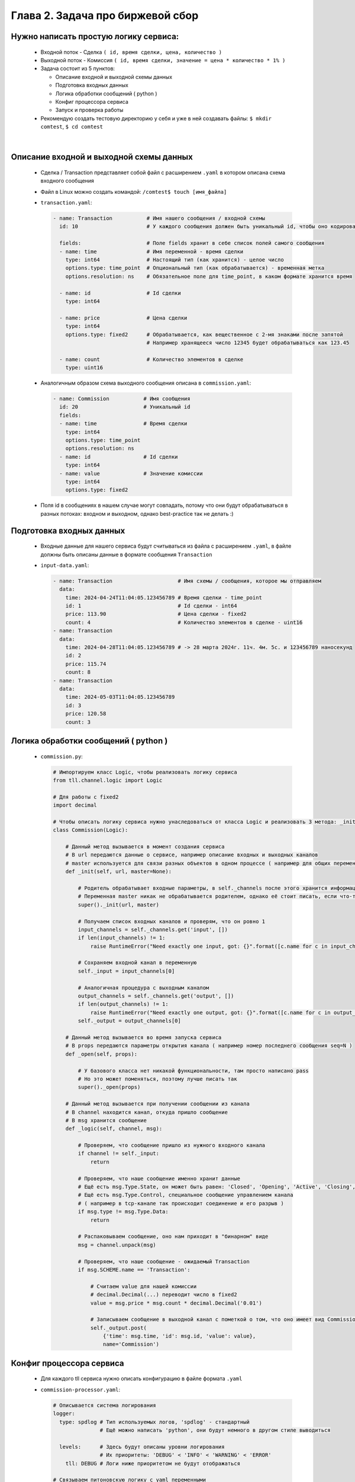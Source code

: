 Глава 2. Задача про биржевой сбор
---------------------------------

Нужно написать простую логику сервиса:
^^^^^^^^^^^^^^^^^^^^^^^^^^^^^^^^^^^^^^

  - Входной поток - Сделка ``( id, время сделки, цена, количество )``
  - Выходной поток - Комиссия ``( id, время сделки, значение = цена * количество * 1% )``
  - Задача состоит из 5 пунктов:

    - Описание входной и выходной схемы данных
    - Подготовка входных данных
    - Логика обработки сообщений ( python )
    - Конфиг процессора сервиса
    - Запуск и проверка работы
  - Рекомендую создать тестовую директорию у себя и уже в ней создавать файлы: ``$ mkdir comtest``, ``$ cd comtest``


|


Описание входной и выходной схемы данных
^^^^^^^^^^^^^^^^^^^^^^^^^^^^^^^^^^^^^^^^

  - Сделка / Transaction представляет собой файл с расширением ``.yaml`` в котором описана схема входного сообщения 
  - Файл в Linux можно создать командой: ``/comtest$ touch [имя_файла]``
  - ``transaction.yaml``:

    .. code:: yaml

          - name: Transaction           # Имя нашего сообщения / входной схемы
            id: 10                      # У каждого сообщения должен быть уникальный id, чтобы оно кодировалось 

            fields:                     # Поле fields хранит в себе список полей самого сообщения
            - name: time                # Имя переменной - время сделки
              type: int64               # Настоящий тип (как хранится) - целое число
              options.type: time_point  # Опциональный тип (как обрабатывается) - временная метка 
              options.resolution: ns    # Обязательное поле для time_point, в каком формате хранится время

            - name: id                  # Id сделки
              type: int64             

            - name: price               # Цена сделки
              type: int64
              options.type: fixed2      # Обрабатывается, как вещественное с 2-мя знаками после запятой
                                        # Например хранящееся число 12345 будет обрабатываться как 123.45

            - name: count               # Количество элементов в сделке
              type: uint16

  - Аналогичным образом схема выходного сообщения описана в ``commission.yaml``:

    .. code:: yaml

          - name: Commission           # Имя сообщения   
            id: 20                     # Уникальный id 
            fields:
            - name: time               # Время сделки
              type: int64
              options.type: time_point 
              options.resolution: ns
            - name: id                 # Id сделки
              type: int64
            - name: value              # Значение комиссии
              type: int64
              options.type: fixed2
  - Поля id в сообщениях в нашем случае могут совпадать, потому что они будут обрабатываться в разных потоках: входном и выходном, однако best-practice так не делать :)


Подготовка входных данных
^^^^^^^^^^^^^^^^^^^^^^^^^

  - Входные данные для нашего сервиса будут считываться из файла с расширением ``.yaml``, в файле должны быть описаны данные в формате сообщения ``Transaction``
  - ``input-data.yaml``:

    .. code:: yaml

          - name: Transaction                     # Имя схемы / сообщения, которое мы отправляем
            data:
              time: 2024-04-24T11:04:05.123456789 # Время сделки - time_point
              id: 1                               # Id сделки - int64
              price: 113.90                       # Цена сделки - fixed2
              count: 4                            # Количество элементов в сделке - uint16
          - name: Transaction
            data:
              time: 2024-04-28T11:04:05.123456789 # -> 28 марта 2024г. 11ч. 4м. 5с. и 123456789 наносекунд
              id: 2
              price: 115.74
              count: 8
          - name: Transaction
            data:
              time: 2024-05-03T11:04:05.123456789
              id: 3
              price: 120.58
              count: 3


Логика обработки сообщений ( python )
^^^^^^^^^^^^^^^^^^^^^^^^^^^^^^^^^^^^^

  - ``commission.py``:

    .. code:: python

          # Импортируем класс Logic, чтобы реализовать логику сервиса
          from tll.channel.logic import Logic 

          # Для работы с fixed2
          import decimal 

          # Чтобы описать логику сервиса нужно унаследоваться от класса Logic и реализовать 3 метода: _init, _open, _logic
          class Commission(Logic): 
          
              # Данный метод вызывается в момент создания сервиса
              # В url передаются данные о сервисе, например описание входных и выходных каналов
              # master используется для связи разных объектов в одном процессе ( например для общих переменных )
              def _init(self, url, master=None):
          
                  # Родитель обрабатывает входные параметры, в self._channels после этого хранится информация о входных/выходных каналах
                  # Переменная master никак не обрабатывается родителем, однако её стоит писать, если что-то поменяется в будущем
                  super()._init(url, master)  
                  
                  # Получаем список входных каналов и проверям, что он ровно 1
                  input_channels = self._channels.get('input', [])
                  if len(input_channels) != 1:
                      raise RuntimeError("Need exactly one input, got: {}".format([c.name for c in input_channels]))
                  
                  # Сохраняем входной канал в переменную
                  self._input = input_channels[0]
          
                  # Аналогичная процедура с выходным каналом
                  output_channels = self._channels.get('output', [])
                  if len(output_channels) != 1:
                      raise RuntimeError("Need exactly one output, got: {}".format([c.name for c in output_channels]))
                  self._output = output_channels[0]
          
              # Данный метод вызывается во время запуска сервиса
              # В props передаются параметры открытия канала ( например номер последнего сообщения seq=N )
              def _open(self, props):
            
                  # У базового класса нет никакой функциональности, там просто написано pass
                  # Но это может поменяться, поэтому лучше писать так
                  super()._open(props)
          
              # Данный метод вызывается при получении сообщении из канала
              # В channel находится канал, откуда пришло сообщение
              # В msg хранится сообщение
              def _logic(self, channel, msg):
          
                  # Проверяем, что сообщение пришло из нужного входного канала
                  if channel != self._input:
                      return
                  
                  # Проверяем, что наше сообщение именно хранит данные
                  # Ещё есть msg.Type.State, он может быть равен: 'Closed', 'Opening', 'Active', 'Closing', 'Error', 'Destroy'
                  # Ещё есть msg.Type.Control, специальное сообщение управлением канала 
                  # ( например в tcp-канале так происходит соединение и его разрыв )
                  if msg.type != msg.Type.Data:
                      return
                  
                  # Распаковываем сообщение, оно нам приходит в "бинарном" виде
                  msg = channel.unpack(msg)
          
                  # Проверяем, что наше сообщение - ожидаемый Transaction
                  if msg.SCHEME.name == 'Transaction':
          
                      # Считаем value для нашей комиссии
                      # decimal.Decimal(...) переводит число в fixed2
                      value = msg.price * msg.count * decimal.Decimal('0.01')
          
                      # Записываем сообщение в выходной канал с пометкой о том, что оно имеет вид Commission
                      self._output.post(
                          {'time': msg.time, 'id': msg.id, 'value': value}, 
                          name='Commission')
          
Конфиг процессора сервиса
^^^^^^^^^^^^^^^^^^^^^^^^^

  - Для каждого tll сервиса нужно описать конфигурацию в файле формата ``.yaml``
  - ``commission-processor.yaml``:

    .. code:: yaml

        # Описывается система логирования
        logger:
          type: spdlog # Тип используемых логов, 'spdlog' - стандартный
                       # Ещё можно написать 'python', они будут немного в другом стиле выводиться

          levels:      # Здесь будут описаны уровни логирования
                       # Их приоритеты: 'DEBUG' < 'INFO' < 'WARNING' < 'ERROR'
            tll: DEBUG # Логи ниже приоритетом не будут отображаться

        # Связываем питоновскую логику с yaml переменными
        processor.alias:
          commission: python://;python=./commission:Commission # Объявляем переменную commission
                                                               # Связываем её с классом Commission из файла commission

        # Здесь объявляются используемые объекты: входные/выходные потоки и логика
        processor.objects:
          input-channel:                      # Входной поток

            init:                             # Описываем атрибуты потока
              tll.proto: yaml                 # Данные приходят из .yaml файла
              tll.host: input-data.yaml       # Файл находится по этому адресу
              scheme: yaml://transaction.yaml # Схема входных данных (Transaction) - yaml://[имя_файла_со_схемой]
              autoseq: true                   # Каждое сообщение имеет атрибут 'seq', который мы автоматически инкрементируем
              dump: yes                       # Выводить в логи информацию о каждом сообщении, которое отправляет поток
                                              # yes - вывод метаданных и содержимого сообщения (в читаемом виде согласно scheme)

            depends: logic                    # Объекты собираются в порядке объявления, однако запускаются согласно зависимостям
                                              # Входной поток нельзя запускать, пока не запустится логика программы
                                              # Поэтому мы сообщаем это в конфиге

          output-channel:                     # Выходной поток
            init:
              tll.proto: file                 # Писать будем в простой файл
              tll.host: output.dat            # Название файла, куда запишем данные
              dir: w                          # Сообщаем, что нужно открывать файл на запись
              scheme: yaml://commission.yaml  # Записываем мы сообщение в формате Commission
              autoseq: true                   # Для записи это обязательный параметр, потому что output.txt будет проверять 'seq'
                                              # Если у нового сообщения 'seq' <= чем у последнего в файле, то будет ошибка
              dump: scheme

          logic:                              # Логика нашего сервиса
            url: commission://                # Используется processor.alias, объявленный выше
            channels:                         # Здесь описываются каналы, которые мы используем в .py файле
              input: input-channel            # Входные каналы
              output: output-channel          # Выходные каналы
            depends: output-channel           # Логика не может запуститься и начать писать в выходной канал, пока он не открыт

Запуск и проверка работы
^^^^^^^^^^^^^^^^^^^^^^^^

  - Нужные файлы собраны, осталось всё проверить, для этого запускаем команду ``/comtest$ tll-pyprocessor commission-processor.yaml``
  - Входной поток будет бесконечно считывать входные данные, в логах можно будет увидеть сообщения вида:

    .. code:: 

        2024-08-28 23:12:41.829 INFO tll.channel.input-channel: Recv message: type: Data, msgid: 10, name: Transaction, seq: 0, size: 26
          time: 2024-04-24T11:04:05.123456789
          id: 1
          price: 113.90
          count: 4

        2024-08-28 23:12:41.829 INFO tll.channel.output-channel: Post message: type: Data, msgid: 20, name: Commission, seq: 0, size: 24
          time: 2024-04-24T11:04:05.123456789
          id: 1
          value: 4.56

        ...

        2024-08-28 23:12:41.830 INFO tll.channel.input-channel: All messages processed. Closing

  - Программа будет работать бесконечно можно остановить её нажав ``^C``
  - У нас появился файл ``output.dat``, в котором хранятся выходные сообщения (в нём находятся повторяющиеся 3 сообщения, так как у нас было 3 входных объекта)
  - Посмотрим на первые 3 сообщения: ``/comtest$ tll-read output.dat -s 0:2``
  
    .. code:: 

          - seq: 0
            name: Commission
            data:
                time: '2024-04-24T11:04:05.123456789Z'
                id: 1
                value: '4.56'
            - seq: 1
            name: Commission
            data:
                time: '2024-04-28T11:04:05.123456789Z'
                id: 2
                value: '9.26'
            - seq: 2
            name: Commission
            data:
                time: '2024-05-03T11:04:05.123456789Z'
                id: 3
                value: '3.62'
  - Всё верно:
    
    - ``113.90 * 4 * 0.01 = 4.556 -> 4.56``
    - ``115.74 * 8 * 0.01 = 9.2592 -> 9.26``
    - ``120.58 * 3 * 0.01 = 3.6174 -> 3.62``
  
  - Если посмотреть на следующие 3 сообщения ``/comtest$ tll-read output.dat -s 3:5``, то они будут содержать такие же данные, только отличаться полем ``seq``